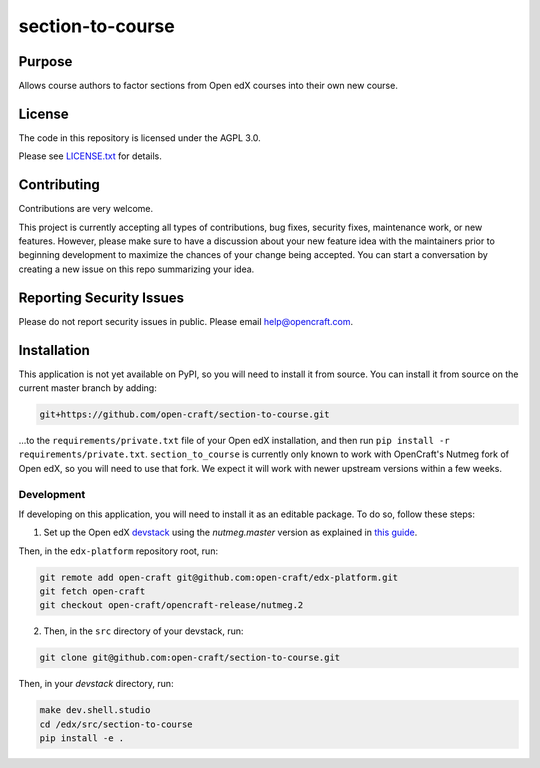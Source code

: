 section-to-course
#############################

|license-badge| |status-badge|

Purpose
*******

Allows course authors to factor sections from Open edX courses into their own new course.


License
*******

The code in this repository is licensed under the AGPL 3.0.

Please see `LICENSE.txt <LICENSE.txt>`_ for details.

Contributing
************

Contributions are very welcome.

This project is currently accepting all types of contributions, bug fixes,
security fixes, maintenance work, or new features.  However, please make sure
to have a discussion about your new feature idea with the maintainers prior to
beginning development to maximize the chances of your change being accepted.
You can start a conversation by creating a new issue on this repo summarizing
your idea.

Reporting Security Issues
*************************

Please do not report security issues in public. Please email help@opencraft.com.

.. |license-badge| image:: https://img.shields.io/github/license/open-craft/section-to-course.svg
    :target: https://github.com/open-craft/section-to-course/blob/main/LICENSE.txt
    :alt: License

.. |status-badge| image:: https://img.shields.io/badge/Status-Experimental-yellow


Installation
************

This application is not yet available on PyPI, so you will need to install it from source. You can install it from source on the current master branch by adding:

.. code-block:: bash

    git+https://github.com/open-craft/section-to-course.git


...to the ``requirements/private.txt`` file of your Open edX installation, and then run ``pip install -r requirements/private.txt``. ``section_to_course`` is currently only known to work with OpenCraft's Nutmeg fork of Open edX, so you will need to use that fork. We expect it will work with newer upstream versions within a few weeks.

Development
-----------

If developing on this application, you will need to install it as an editable package. To do so, follow these steps:

1. Set up the Open edX `devstack <https://github.com/openedx/devstack>`_ using the `nutmeg.master` version as explained in `this guide <https://edx.readthedocs.io/projects/open-edx-devstack/en/latest/developing_on_named_release_branches.html>`_.

Then, in the ``edx-platform`` repository root, run:

.. code-block:: bash

    git remote add open-craft git@github.com:open-craft/edx-platform.git
    git fetch open-craft
    git checkout open-craft/opencraft-release/nutmeg.2

2. Then, in the ``src`` directory of your devstack, run:

.. code-block:: bash

    git clone git@github.com:open-craft/section-to-course.git

Then, in your `devstack` directory, run:

.. code-block:: bash

    make dev.shell.studio
    cd /edx/src/section-to-course
    pip install -e .
